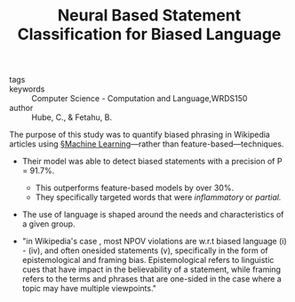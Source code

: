 #+TITLE: Neural Based Statement Classification for Biased Language
#+ROAM_KEY: cite:hubeNeuralBasedStatement2019

- tags ::
- keywords :: Computer Science - Computation and Language,WRDS150
- author :: Hube, C., & Fetahu, B.

The purpose of this study was to quantify biased phrasing in Wikipedia articles using [[file:../machine_learning.org][§Machine Learning]]—rather than feature-based—techniques.


- Their model was able to detect biased statements with a precision of P = 91.7%.
  - This outperforms feature-based models by over 30%.
  - They specifically targeted words that were /inflammatory/ or /partial./

- The use of language is shaped around the needs and characteristics of a given group.

- "in Wikipedia's case , most NPOV violations are w.r.t biased language (i) - (iv), and often onesided statements (v), specifically in the form of epistemological and framing bias. Epistemological refers to linguistic cues that have impact in the believability of a statement, while framing refers to the terms and phrases that are one-sided in the case where a topic may have multiple viewpoints."
